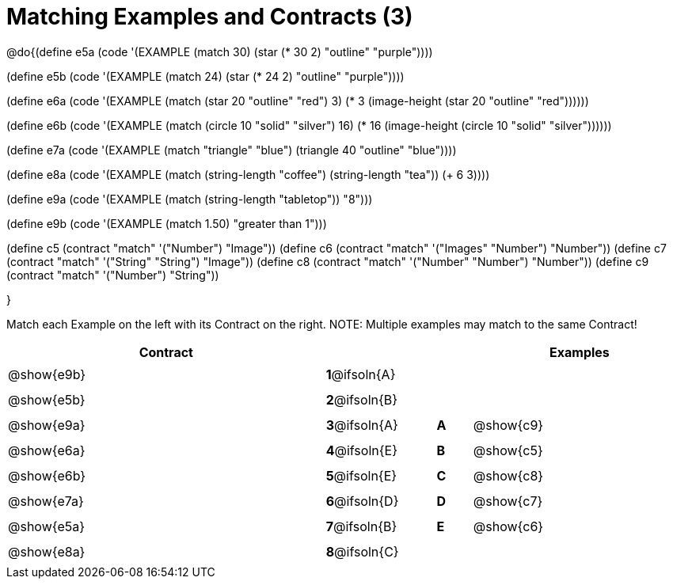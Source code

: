 =  Matching Examples and Contracts (3)

++++
<style>
#content tt.pyret, tt.racket { font-size: .8rem; }
#content td {padding: 5px 0px !important; }
.solution::before{ content: ' → '; }
</style>
++++

@do{(define e5a
   (code '(EXAMPLE (match 30)
         (star (* 30 2) "outline" "purple"))))

(define e5b
   (code '(EXAMPLE (match 24)
         (star (* 24 2) "outline" "purple"))))

(define e6a
   (code '(EXAMPLE (match (star 20 "outline" "red") 3)
          (* 3
            (image-height
               (star 20 "outline" "red"))))))

(define e6b
   (code '(EXAMPLE (match (circle 10 "solid" "silver") 16)
         (* 16
            (image-height
                (circle 10 "solid" "silver"))))))

(define e7a
   (code '(EXAMPLE (match "triangle" "blue")
         (triangle 40 "outline" "blue"))))

(define e8a
   (code '(EXAMPLE (match (string-length "coffee") (string-length "tea"))
         (+ 6 3))))

(define e9a
   (code '(EXAMPLE (match (string-length "tabletop"))
         "8")))

(define e9b
   (code '(EXAMPLE (match 1.50)
         "greater than 1")))

(define c5 (contract "match" '("Number") "Image"))
(define c6 (contract "match" '("Images" "Number") "Number"))
(define c7 (contract "match" '("String" "String") "Image"))
(define c8 (contract "match" '("Number" "Number") "Number"))
(define c9 (contract "match" '("Number") "String"))

}

Match each Example on the left with its Contract on the right. NOTE: Multiple examples may match to the same Contract!

[.FillVerticalSpace, cols=".^9a,^.^1a,1a,^.^1a,.^6a", options="header", stripes="none", grid="none", frame="none"]
|===
| Contract     |              ||       | Examples
| @show{e9b}   |*1*@ifsoln{A} ||       |
| @show{e5b}   |*2*@ifsoln{B} ||       |
| @show{e9a}   |*3*@ifsoln{A} ||*A*    | @show{c9}
| @show{e6a}   |*4*@ifsoln{E} ||*B*    | @show{c5}
| @show{e6b}   |*5*@ifsoln{E} ||*C*    | @show{c8}
| @show{e7a}   |*6*@ifsoln{D} ||*D*    | @show{c7}
| @show{e5a}   |*7*@ifsoln{B} ||*E*    | @show{c6}
| @show{e8a}   |*8*@ifsoln{C} ||       |
|===
